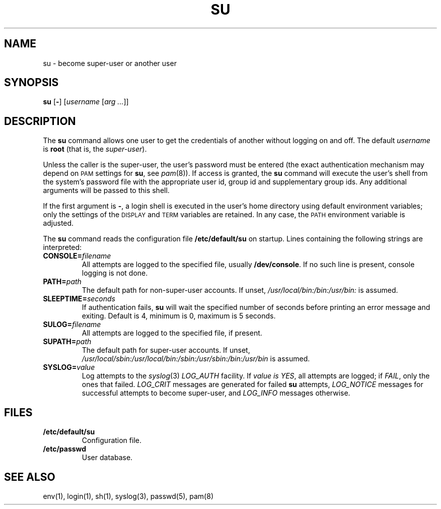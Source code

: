 .\"
.\" Copyright (c) 2003 Gunnar Ritter
.\"
.\" This software is provided 'as-is', without any express or implied
.\" warranty. In no event will the authors be held liable for any damages
.\" arising from the use of this software.
.\"
.\" Permission is granted to anyone to use this software for any purpose,
.\" including commercial applications, and to alter it and redistribute
.\" it freely, subject to the following restrictions:
.\"
.\" 1. The origin of this software must not be misrepresented; you must not
.\"    claim that you wrote the original software. If you use this software
.\"    in a product, an acknowledgment in the product documentation would be
.\"    appreciated but is not required.
.\"
.\" 2. Altered source versions must be plainly marked as such, and must not be
.\"    misrepresented as being the original software.
.\"
.\" 3. This notice may not be removed or altered from any source distribution.
.\"
.\" Sccsid @(#)su.1	1.10 (gritter) 4/17/03
.TH SU 1 "4/17/03" "" "User Commands"
.SH NAME
su \- become super-user or another user
.SH SYNOPSIS
\fBsu\fR [\fB\-\fR] [\fIusername\fR [\fIarg ...\fR]]
.SH DESCRIPTION
The
.B su
command allows one user to get the credentials of another
without logging on and off.
The default
.I username
is
.B root
(that is, the
.IR super-user ).
.PP
Unless the caller is the super-user,
the user's password must be entered
(the exact authentication mechanism may depend on
.SM PAM
settings for
.BR su ,
see
.IR pam (8)).
If access is granted, the
.B su
command will execute the user's shell from the system's password file
with the appropriate user id, group id and supplementary group ids.
Any additional arguments will be passed to this shell.
.PP
If the first argument is
.BR \- ,
a login shell is executed in the user's home directory
using default environment variables;
only the settings of the
.SM DISPLAY
and
.SM TERM
variables are retained.
In any case, the
.SM PATH
environment variable is adjusted.
.PP
The
.B su
command reads the configuration file
.B /etc/default/su
on startup. Lines containing the following strings are interpreted:
.TP
.BI CONSOLE= filename
All attempts are logged to the specified file, usually
.BR /dev/console .
If no such line is present, console logging is not done.
.TP
.BI PATH= path
The default path for non-super-user accounts. If unset,
.I /usr/local/bin:/bin:/usr/bin:
is assumed.
.TP
.BI SLEEPTIME= seconds
If authentication fails,
.B su
will wait the specified number of seconds
before printing an error message and exiting.
Default is 4, minimum is 0, maximum is 5 seconds.
.TP
.BI SULOG= filename
All attempts are logged to the specified file, if present.
.TP
.BI SUPATH= path
.ad l
The default path for super-user accounts. If unset,
.I /usr/local/sbin:/usr/local/bin:/sbin:/usr/sbin:/bin:/usr/bin
is assumed.
.ad b
.TP
.BI SYSLOG= value
Log attempts to the
.IR syslog (3)
.I LOG_AUTH
facility. If
.I value is
.IR YES ,
all attempts are logged;
if
.IR FAIL ,
only the ones that failed.
.I LOG_CRIT
messages are generated for failed
.B su
attempts,
.I LOG_NOTICE
messages for successful attempts to become super-user, and
.I LOG_INFO
messages otherwise.
.SH FILES
.TP
.B /etc/default/su
Configuration file.
.TP
.B /etc/passwd
User database.
.SH "SEE ALSO"
env(1),
login(1),
sh(1),
syslog(3),
passwd(5),
pam(8)
